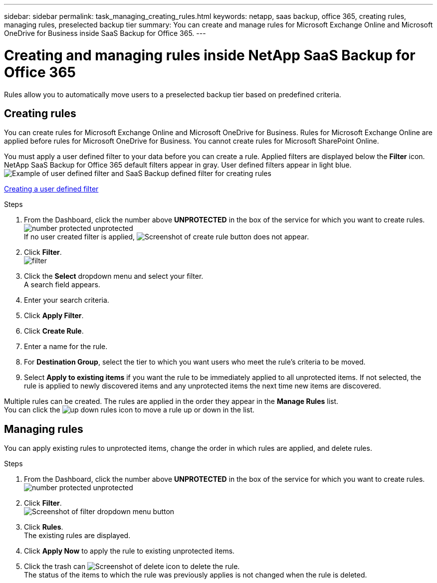 ---
sidebar: sidebar
permalink: task_managing_creating_rules.html
keywords: netapp, saas backup, office 365, creating rules, managing rules, preselected backup tier
summary: You can create and manage rules for Microsoft Exchange Online and Microsoft OneDrive for Business inside SaaS Backup for Office 365.
---

= Creating and managing rules inside NetApp SaaS Backup for Office 365
:toc: macro
:toclevels: 1
:hardbreaks:
:nofooter:
:icons: font
:linkattrs:
:imagesdir: ./media/

[.lead]
Rules allow you to automatically move users to a preselected backup tier based on predefined criteria.

toc::[]

== Creating rules
You can create rules for Microsoft Exchange Online and Microsoft OneDrive for Business.  Rules for Microsoft Exchange Online are applied before rules for Microsoft OneDrive for Business.  You cannot create rules for Microsoft SharePoint Online.

You must apply a user defined filter to your data before you can create a rule.  Applied filters are displayed below the *Filter* icon.  NetApp SaaS Backup for Office 365 default filters appear in gray.  User defined filters appear in light blue.
image:rules.jpg[Example of user defined filter and SaaS Backup defined filter for creating rules]

xref:_creating_a_user_defined_filter[Creating a user defined filter]

.Steps

. From the Dashboard, click the number above *UNPROTECTED* in the box of the service for which you want to create rules.
  image:number_protected_unprotected.jpg[]
  If no user created filter is applied, image:create_rule.jpg[Screenshot of create rule button] does not appear.
. Click *Filter*.
  image:filter.jpg[]
. Click the *Select* dropdown menu and select your filter.
  A search field appears.
. Enter your search criteria.
. Click *Apply Filter*.
. Click *Create Rule*.
. Enter a name for the rule.
. For *Destination Group*, select the tier to which you want users who meet the rule's criteria to be moved.
. Select *Apply to existing items* if you want the rule to be immediately applied to all unprotected items.  If not selected, the rule is applied to newly discovered items and any unprotected items the next time new items are discovered.

Multiple rules can be created.  The rules are applied in the order they appear in the *Manage Rules* list.
You can click the image:up_down_rules_icon.jpg[] to move a rule up or down in the list.

== Managing rules
You can apply existing rules to unprotected items, change the order in which rules are applied, and delete rules.

.Steps

. From the Dashboard, click the number above *UNPROTECTED* in the box of the service for which you want to create rules.
  image:number_protected_unprotected.jpg[]
. Click *Filter*.
  image:filter.jpg[Screenshot of filter dropdown menu button]
. Click *Rules*.
  The existing rules are displayed.
. Click *Apply Now* to apply the rule to existing unprotected items.
. Click the trash can image:delete.jpg[Screenshot of delete icon] to delete the rule.
  The status of the items to which the rule was previously applies is not changed when the rule is deleted.
